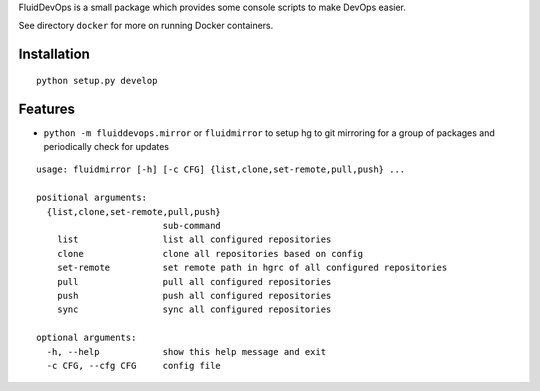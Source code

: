 FluidDevOps is a small package which provides some console scripts to
make DevOps easier.

See directory ``docker`` for more on running Docker containers.

Installation
------------

::

    python setup.py develop

Features
--------

-  ``python -m fluiddevops.mirror`` or ``fluidmirror`` to setup hg to
   git mirroring for a group of packages and periodically check for
   updates

::

    usage: fluidmirror [-h] [-c CFG] {list,clone,set-remote,pull,push} ...

    positional arguments:
      {list,clone,set-remote,pull,push}
                            sub-command
        list                list all configured repositories
        clone               clone all repositories based on config
        set-remote          set remote path in hgrc of all configured repositories
        pull                pull all configured repositories
        push                push all configured repositories
        sync                sync all configured repositories

    optional arguments:
      -h, --help            show this help message and exit
      -c CFG, --cfg CFG     config file


